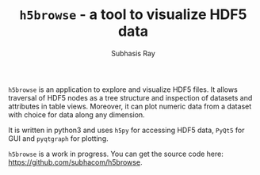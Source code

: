 #+TITLE: ~h5browse~ - a tool to visualize HDF5 data
#+AUTHOR:    Subhasis Ray
#+EMAIL:     lastname dot firstname at gmail dot com
#+OPTIONS:   H:3 num:t toc:nil \n:nil @:t ::t |:t -:t f:t *:t <:t email:t author:t timestamp:nil
#+OPTIONS:   TeX:t LaTeX:t skip:nil d:nil todo:t pri:nil tags:not-in-toc 
#+INFOJS_OPT: view:nil toc:nil ltoc:nil mouse:underline buttons:0 path:http://orgmode.org/org-info.js
#+EXPORT_SELECT_TAGS: export
#+EXPORT_EXCLUDE_TAGS: noexport


  ~h5browse~ is an application to explore and visualize HDF5 files. It
  allows traversal of HDF5 nodes as a tree structure and inspection of
  datasets and attributes in table views. Moreover, it can plot
  numeric data from a dataset with choice for data along any
  dimension.

  It is written in python3 and uses ~h5py~ for accessing HDF5 data,
  ~PyQt5~ for GUI and ~pyqtgraph~ for plotting.

  ~h5browse~ is a work in progress. You can get the source code here:
  https://github.com/subhacom/h5browse.


[[file:dataviz_screenshot.png]]
